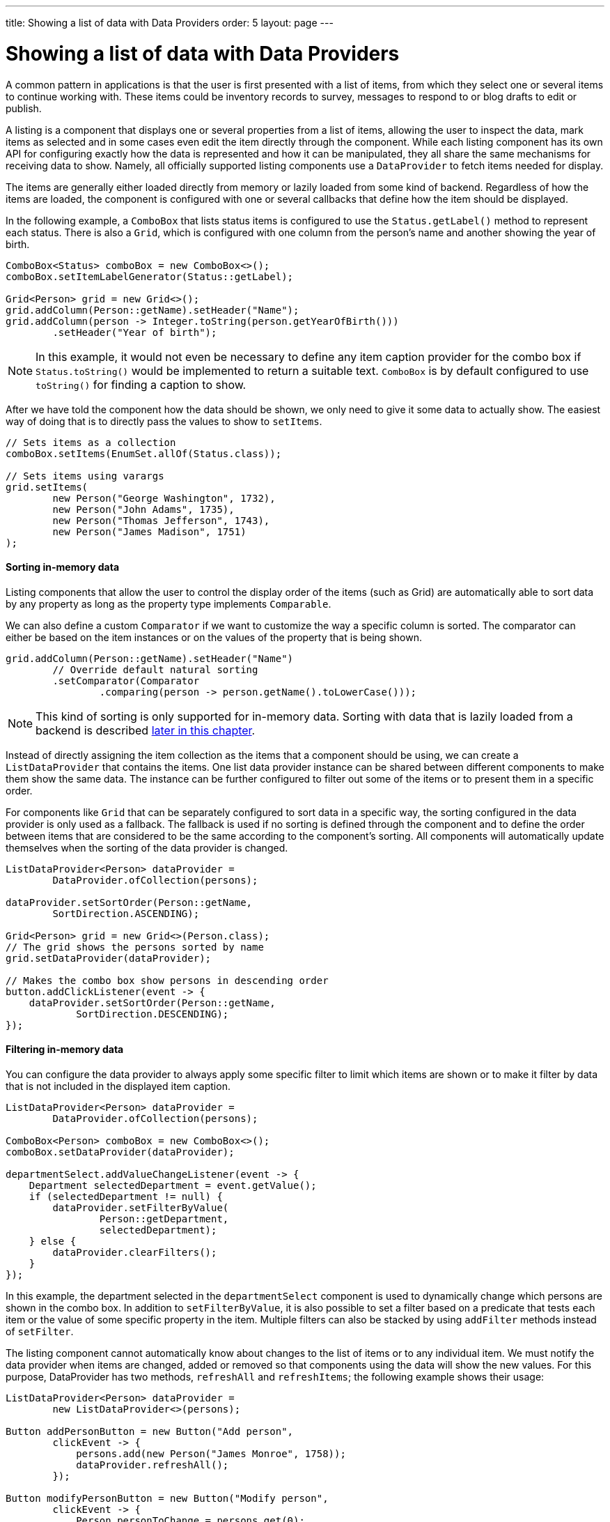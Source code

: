 ---
title: Showing a list of data with Data Providers
order: 5
layout: page
---

[[datamodel.dataproviders]]
= Showing a list of data with Data Providers

A common pattern in applications is that the user is first presented with a list of items, from which they select one or several items to continue working with.
These items could be inventory records to survey, messages to respond to or blog drafts to edit or publish.

A listing is a component that displays one or several properties from a list of items, allowing the user to inspect the data, mark items as selected and in some cases even edit the item directly through the component.
While each listing component has its own API for configuring exactly how the data is represented and how it can be manipulated, they all share the same mechanisms for receiving data to show.
Namely, all officially supported listing components use a `DataProvider` to fetch items needed for display.

The items are generally either loaded directly from memory or lazily loaded from some kind of backend.
Regardless of how the items are loaded, the component is configured with one or several callbacks that define how the item should be displayed.

In the following example, a `ComboBox` that lists status items is configured to use the `Status.getLabel()` method to represent each status.
There is also a `Grid`, which is configured with one column from the person’s name and another showing the year of birth.

[source, java]
----
ComboBox<Status> comboBox = new ComboBox<>();
comboBox.setItemLabelGenerator(Status::getLabel);

Grid<Person> grid = new Grid<>();
grid.addColumn(Person::getName).setHeader("Name");
grid.addColumn(person -> Integer.toString(person.getYearOfBirth()))
        .setHeader("Year of birth");
----

[NOTE]
In this example, it would not even be necessary to define any item caption provider for the combo box if `Status.toString()` would be implemented to return a suitable text.
`ComboBox` is by default configured to use `toString()` for finding a caption to show.

After we have told the component how the data should be shown, we only need to give it some data to actually show.
The easiest way of doing that is to directly pass the values to show to `setItems`.

[source, java]
----
// Sets items as a collection
comboBox.setItems(EnumSet.allOf(Status.class));

// Sets items using varargs
grid.setItems(
        new Person("George Washington", 1732),
        new Person("John Adams", 1735),
        new Person("Thomas Jefferson", 1743),
        new Person("James Madison", 1751)
);
----

==== Sorting in-memory data

Listing components that allow the user to control the display order of the items (such as Grid) are automatically able to sort data by any property as long as the property type implements `Comparable`.

We can also define a custom `Comparator` if we want to customize the way a specific column is sorted.
The comparator can either be based on the item instances or on the values of the property that is being shown.

[source, java]
----
grid.addColumn(Person::getName).setHeader("Name")
        // Override default natural sorting
        .setComparator(Comparator
                .comparing(person -> person.getName().toLowerCase()));
----

[NOTE]
This kind of sorting is only supported for in-memory data.
Sorting with data that is lazily loaded from a backend is described <<lazy-sorting,later in this chapter>>.

Instead of directly assigning the item collection as the items that a component should be using, we can create a `ListDataProvider` that contains the items.
One list data provider instance can be shared between different components to make them show the same data.
The instance can be further configured to filter out some of the items or to present them in a specific order.

For components like `Grid` that can be separately configured to sort data in a specific way, the sorting configured in the data provider is only used as a fallback.
The fallback is used if no sorting is defined through the component and to define the order between items that are considered to be the same according to the component’s sorting.
All components will automatically update themselves when the sorting of the data provider is changed.

[source, java]
----
ListDataProvider<Person> dataProvider =
        DataProvider.ofCollection(persons);

dataProvider.setSortOrder(Person::getName,
        SortDirection.ASCENDING);

Grid<Person> grid = new Grid<>(Person.class);
// The grid shows the persons sorted by name
grid.setDataProvider(dataProvider);

// Makes the combo box show persons in descending order
button.addClickListener(event -> {
    dataProvider.setSortOrder(Person::getName,
            SortDirection.DESCENDING);
});
----

==== Filtering in-memory data

You can configure the data provider to always apply some specific filter to limit which items are shown or to make it filter by data that is not included in the displayed item caption.

[source, java]
----
ListDataProvider<Person> dataProvider =
        DataProvider.ofCollection(persons);

ComboBox<Person> comboBox = new ComboBox<>();
comboBox.setDataProvider(dataProvider);

departmentSelect.addValueChangeListener(event -> {
    Department selectedDepartment = event.getValue();
    if (selectedDepartment != null) {
        dataProvider.setFilterByValue(
                Person::getDepartment,
                selectedDepartment);
    } else {
        dataProvider.clearFilters();
    }
});
----

In this example, the department selected in the `departmentSelect` component is used to dynamically change which persons are shown in the combo box.
In addition to `setFilterByValue`, it is also possible to set a filter based on a predicate that tests each item or the value of some specific property in the item.
Multiple filters can also be stacked by using `addFilter` methods instead of `setFilter`.

The listing component cannot automatically know about changes to the list of items or to any individual item.
We must notify the data provider when items are changed, added or removed so that components using the data will show the new values.
For this purpose, DataProvider has two methods, `refreshAll` and `refreshItems`; the following example shows their usage:

[source, java]
----
ListDataProvider<Person> dataProvider =
        new ListDataProvider<>(persons);

Button addPersonButton = new Button("Add person",
        clickEvent -> {
            persons.add(new Person("James Monroe", 1758));
            dataProvider.refreshAll();
        });

Button modifyPersonButton = new Button("Modify person",
        clickEvent -> {
            Person personToChange = persons.get(0);
            personToChange.setName("Changed person");
            dataProvider.refreshItem(personToChange);
        });
----

[[datamodel.dataproviders.lazy]]
== Lazy Loading Data to a Listing

All the previous examples have shown cases with a limited amount of data that can be loaded as item instances in memory.
There are also situations where it is more efficient to only load the items that will currently be displayed.
This includes situations where all available data would use lots of memory or when it would take a long time to load all the items.

[NOTE]
Regardless of how we make the items available to the listing component on the server, components like `Grid` will always take care of only sending the currently needed items to the browser.

For example, consider we have the following existing backend service that fetches items from a database or a REST service.

[source, java]
----
public interface PersonService {
    List<Person> fetchPersons(int offset, int limit);
    int getPersonCount();
}
----

To use this service with a listing component, we need to define one callback for loading specific items and one callback for finding how many items are currently available.
We should create a DataProvider from these two callbacks using fromCallbacks method. Information about which items to fetch including offset,
limit, and some additional details are made available in a Query object that is passed to both callbacks.

[source, java]
----
DataProvider<Person, Void> dataProvider = DataProvider.fromCallbacks(
        // First callback fetches items based on a query
        query -> {
            // The index of the first item to load
            int offset = query.getOffset();

            // The number of items to load
            int limit = query.getLimit();

            List<Person> persons = getPersonService()
                    .fetchPersons(offset, limit);

            return persons.stream();
        },
        // Second callback fetches the number of items for a query
        query -> getPersonService().getPersonCount());
);

Grid<Person> grid = new Grid<>();
grid.setDataProvider(dataProvider);

// Columns are configured in the same way as before
----

[NOTE]
The results of the first and second callbacks must be symmetric so that fetching all available items using the first callback returns the number of items indicated by the second callback.
Thus if you impose any restrictions on e.g. a database query in the first callback, you must also add the same restrictions for the second callback.

[NOTE]
The second type parameter of `DataProvider` defines how the provider can be filtered. In this case, the filter type is `Void`, meaning that it doesn’t support filtering. Backend filtering will be covered later in this chapter.


[[lazy-sorting]]
=== Sorting

It is not practical to order items based on a `Comparator` when the items are loaded on demand, since it would require all items to be loaded and inspected.

Each backend has its own way of defining how the fetched items should be ordered, but they are in general based on a list of property names and information on whether ordering should be ascending or descending.

As an example, there could be a service interface which looks like the following.

[source, java]
----
public interface PersonService {
    List<Person> fetchPersons(
    int offset,
    int limit,
    List<PersonSort> sortOrders);
    int getPersonCount();

    PersonSort createSort(
            String propertyName,
            boolean descending);
}
----

With the above service interface, our data source can be enhanced to convert the provided sorting options into a format expected by the service.
The sorting options set through the component will be available through `Query.getSortOrders()`.

[source, java]
----
DataProvider<Person, Void> dataProvider = DataProvider.fromCallbacks(
          query -> {
              List<PersonSort> sortOrders = new ArrayList<>();
              for(SortOrder<String> queryOrder : query.getSortOrders()) {
                  PersonSort sort = getPersonService().createSort(
                          // The name of the sorted property
                          queryOrder.getSorted(),
                          // The sort direction for this property
                                  queryOrder.getDirection() == SortDirection.DESCENDING);
                  sortOrders.add(sort);
              }

              return getPersonService().fetchPersons(
                      query.getOffset(),
                      query.getLimit(),
                      sortOrders
              );
          },

          // The number of persons is the same regardless of ordering
          query -> getPersonService().getPersonCount()
);
----

We also need to configure our grid so that it can know what property name should be included in the query when the user wants to sort by a specific column.
When a data source that does lazy loading is used, `Grid` and other similar components will only let the user sort by columns for which a sort property name is provided.

[source, java]
----
Grid<Person> grid = new Grid<>();

grid.setDataProvider(dataProvider);

// Will be sortable by the user
// When sorting by this column, the query will have a SortOrder
// where getSorted() returns "name"
grid.addColumn(Person::getName).setHeader("Name")
                .setSortProperty("name");

// Will not be sortable since no sorting info is given
grid.addColumn(Person::getYearOfBirth).setHeader("Year of birth");
----

There might also be cases where a single property name is not enough for sorting.
This might be the case if the backend needs to sort by multiple properties for one column in the user interface or if the backend sort order should be inverted compared to the sort order defined by the user.
In such cases, we can define a callback that generates suitable `SortOrder` values for the given column.

[source, java]
----
grid.addColumn(person -> person.getName() + " " + person.getLastName())
        .setHeader("Name").setSortOrderProvider(
                // Sort according to last name, then first name
                direction -> Stream.of(
                        new QuerySortOrder("lastName", direction),
                        new QuerySortOrder("firstName", direction)));
----

[[lazy-filtering]]
=== Filtering

Different types of backends support filtering in different ways.
Some backends support no filtering at all, some support filtering by a single value of some specific type and some have a complex structure of supported filtering options.

We explain the usage of data providers in filtering with some examples.

==== Filtering in ComboBox

===== Case 1

A `DataProvider<Person, String>` accepts one string to filter by through the query.
It’s up to the data provider implementation to decide what it does with that filter value.
It might, for instance, look for all persons with a name beginning with the provided string.

A listing component that lets the user control how the displayed data is filtered has some specific filter type that it uses.
For `ComboBox`, the filter is the string that the user has typed into the search field.
This means that `ComboBox` can only be used with a data provider whose filtering type is `String`.
Consider that we have the following service:

[source, java]
----
public interface DepartmentService {
    List<Department> fetch(int offset, int limit, String filterText);
    int getCount(String filterText);
}
----

We need to create a DataProvider to use these service methods to fill a ComboBox with data. The following example shows how to do it:

[source, java]
----
DataProvider<Department, String> createDepartmentDataProvider(DepartmentService service) {
        return DataProvider.fromFilteringCallbacks(query -> {
            // getFilter returns Optional<String>
            String filter = query.getFilter().orElse(null);
            return service.fetch(query.getOffset(), query.getLimit(), filter).stream();
        }, query -> {
            String filter = query.getFilter().orElse(null);
            return service.getCount(filter);
        });
    }
----

Now, we can use the `DataProvider`:

[source, java]
----
DataProvider<Department, String> dataProvider =createDepartmentDataProvider(service);
ComboBox<Department> departmentComboBox = new ComboBox<>();
departmentComboBox.setDataProvider(dataProvider);
----

===== Case 2

Another common scenario is when we need to filter ComboBox items based on the value of another component. Consider we have a ComboBox for selecting an employee that is filtered by the value of the department ComboBox.
Of course, the employee ComboBox can also be filtered by the text that is typed in its input. In such a case, our service could be like this:

[source, java]
----
public interface EmployeeService {
    List<Employee> fetch(int offset, int limit, EmployeeFilter filter);
    int getCount(EmployeeFilter filter);
}
public class EmployeeFilter {
    private String filterText;
    private Department department;

    public EmployeeFilter(String filterText, Department department) {
        this.filterText = filterText;
        this.department = department;
    }

    public String getFilterText() {
        return filterText;
    }

    public void setFilterText(String filterText) {
        this.filterText = filterText;
    }

    public Department getDepartment() {
        return department;
    }

    public void setDepartment(Department department) {
        this.department = department;
    }
}
----

As we have two different types of filters, one for the input text and one for the selected department, we can no longer use `DataProvider<Employee, String> directly`.
However, it is possible to create a data provider wrapper that allows programmatically setting the filter value to include in the query.
In order to create that wrapper, we should use the `withConfigurableFilter` method to create a `ConfigurableFilterDataProvider<Employee, String, Department>`, like this:

[source, java]
----
    ConfigurableFilterDataProvider<Employee, String, Department>
    getDataProvider(EmployeeService service) {
        DataProvider<Employee, EmployeeFilter> dataProvider = DataProvider.fromFilteringCallbacks(query -> {
            // getFilter returns Optional<String>
            EmployeeFilter filter = query.getFilter().orElse(null);
            return service.fetch(query.getOffset(), query.getLimit(), filter).stream();
        }, query -> {
            EmployeeFilter filter = query.getFilter().orElse(null);
            return service.getCount(filter);
        });

        ConfigurableFilterDataProvider<Employee, String, Department> configurableFilterDataProvider = dataProvider
                .withConfigurableFilter(
                        (String filterText, Department department) -> new EmployeeFilter(filterText, department));

        return configurableFilterDataProvider;
    }
----

Now, we can use the DataProvider:

[source, java]
----
        ConfigurableFilterDataProvider<Employee, String, Department
> employeeDataProvider = getDataProvider(service);
        ComboBox<Employee> employeeComboBox = new ComboBox<>();
        employeeComboBox.setDataProvider(employeeDataProvider);
----

And we should manually set the department when it’s changed by calling the setFilter method of ConfigurableFilterDataProvider like this:

[source, java]
----
        departmentComboBox.addValueChangeListener(event -> {
            employeeDataProvider.setFilter(event.getValue());
            employeeDataProvider.refreshAll();
        });
----

===== Case 3

We may use a Predicate parameter in our service methods to have a flexible filtering. E.g.

[source, java]
----
public interface PersonService {
    List<Person> fetch(int offset, int limit, Optional<Predicate<Person>> predicate);
    int getCount(Optional<Predicate<Person>> predicate);
}
----

In such a case we can still use the `fromFilteringCallbacks method` to create a `DataProvider<Person, String>` directly.
However, a cleaner solution is to create a `DataProvider<Person, Predicate<Employee>>` and then convert it to `DataProvider<Person, String>` using the `withConvertedFilter` method like this:

[source, java]
----
DataProvider<Person, String> getDataProvider(PersonService service) {
    DataProvider<Person, Predicate<Person>> predicateDataProvider = DataProvider.fromFilteringCallbacks(
            query -> service.fetch(query.getOffset(), query.getLimit(), query.getFilter()).stream(),
            query -> service.getCount(query.getFilter()));

    DataProvider<Person, String> dataProvider = predicateDataProvider
            .withConvertedFilter(text -> (person -> person.getName().startsWith(text)));

    return dataProvider;
}
----

Now, we can use the DataProvider:

[source, java]
----
DataProvider<Person, String> dataProvider = getDataProvider(service);
ComboBox<Person> comboBox = new ComboBox<>();
comboBox.setDataProvider(dataProvider);
----

To use a data provider that filters by some other type, you need to use the `withConvertedFilter`. This method creates a
new data provider that uses the same data but a different filter type; converting the filter value before passing it to
the original data provider instance.

==== Filtering with Grid

You can use the `withConfigurableFilter` method on a data provider to create a data provider wrapper
that allows configuring the filter that is passed through the query.
All components that use a data provider will refresh their data when a new filter is set.

[source, java]
----
DataProvider<Employee, String> employeeProvider = getEmployeeProvider();

ConfigurableFilterDataProvider<Employee, Void, String> wrapper =
        employeeProvider.withConfigurableFilter();

Grid<Employee> grid = new Grid<>();
grid.setDataProvider(employeeProvider);
grid.addColumn(Employee::getName).setHeader("Name");

searchField.addValueChangeListener(event -> {
    String filter = event.getValue();
    if (filter.trim().isEmpty()) {
        // null disables filtering
        filter = null;
    }

    wrapper.setFilter(filter);
});
----

Note that the filter type of the `wrapper` instance is `Void`, which means that the data provider doesn’t support any further filtering through the query.
It’s therefore not possible to use the data provider with a combo box.

[[lazy-refresh]]
=== Refreshing

When your application makes changes to the data that is in your backend, you might need to make sure all parts of the application are aware of these changes.
All data providers have the `refreshAll` and `refreshItem` methods.
These methods can be used when data in the backend has been updated.

For example Spring Data gives you new instances with every request, and making changes to the repository will make old instances of the same object "stale".
In these cases you should inform any interested component by calling `dataProvider.refreshItem(newInstance)`.
This can work out of the box, if your beans have equals and hashCode implementations that check if the objects represent the same data.
Since that is not always the case, the user of a `CallbackDataProvider` can give it a `ValueProvider` that will provide a stable ID for the data objects.
This is usually a method reference, eg. Person::getId.

As an example, our service interface has an update method that returns a new instance of the item.
Other functionality has been omitted to keep focus on the updating.

[source, java]
----
public interface PersonService {
    Person save(Person person);
}
----

Part of the application code wants to update a persons name and save it to the backend.

[source, java]
----
DataProvider<Person, String> allPersonsWithId = new CallbackDataProvider<>(
        fetchCallback, sizeCallback, Person::getId);

Grid<Person> persons = new Grid<>();
persons.setDataProvider(allPersonsWithId);
persons.addColumn(Person::getName).setHeader("Name");

Button modifyPersonButton = new Button("", event -> {
    Person personToChange = service.fetchById(128);
    personToChange.setName("Changed person");
    Person newInstance = service.save(personToChange);
    allPersonsWithId.refreshItem(newInstance);
});
----

